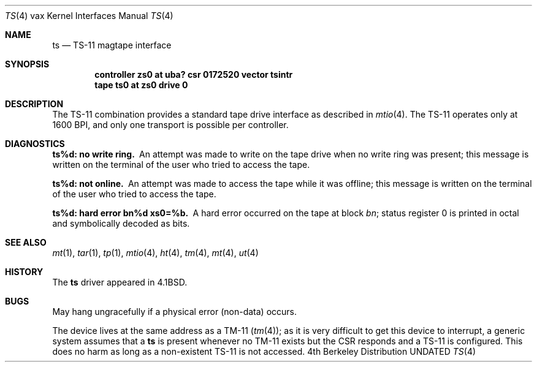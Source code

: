 .\" Copyright (c) 1980, 1991, 1993
.\"	The Regents of the University of California.  All rights reserved.
.\"
.\" %sccs.include.redist.man%
.\"
.\"     @(#)ts.4	8.1 (Berkeley) 6/5/93
.\"
.Dd 
.Dt TS 4 vax
.Os BSD 4
.Sh NAME
.Nm ts
.Nd
.Tn TS-11
magtape interface
.Sh SYNOPSIS
.Cd "controller zs0 at uba? csr 0172520 vector tsintr"
.Cd "tape ts0 at zs0 drive 0"
.Sh DESCRIPTION
The
.Tn TS-11
combination provides a standard tape drive
interface as described in
.Xr mtio 4 .
The
.Tn TS-11
operates only at 1600
.Tn BPI ,
and only one transport
is possible per controller.
.Sh DIAGNOSTICS
.Bl -diag
.It ts%d: no write ring.
An attempt was made to write on the tape drive
when no write ring was present; this message is written on the terminal of
the user who tried to access the tape.
.Pp
.It ts%d: not online.
An attempt was made to access the tape while it
was offline; this message is written on the terminal of the user
who tried to access the tape.
.Pp
.It ts%d: hard error bn%d xs0=%b.
A hard error occurred on the tape
at block
.Em bn ;
status register 0 is printed in octal and symbolically
decoded as bits.
.El
.Sh SEE ALSO
.Xr mt 1 ,
.Xr tar 1 ,
.Xr tp 1 ,
.Xr mtio 4 ,
.Xr ht 4 ,
.Xr tm 4 ,
.Xr mt 4 ,
.Xr ut 4
.Sh HISTORY
The
.Nm
driver appeared in
.Bx 4.1 .
.Sh BUGS
May hang ungracefully if a physical error (non-data) occurs.
.Pp
The device lives at the same address as a
.Tn TM-11
.Pq Xr tm 4 ;
as it is very difficult to get this device to interrupt, a generic
system assumes that a
.Nm ts
is present whenever no
.Tn TM-11
exists but
the
.Tn CSR
responds and a
.Tn TS-11
is configured.
This does no harm as long as a non-existent
.Tn TS-11
is not accessed.
